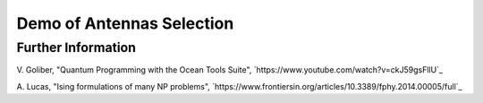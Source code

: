 Demo of Antennas Selection
===========================

Further Information
-------------------
V. Goliber,
"Quantum Programming with the Ocean Tools Suite",
`https://www.youtube.com/watch?v=ckJ59gsFllU`_

A. Lucas,
"Ising formulations of many NP problems",
`https://www.frontiersin.org/articles/10.3389/fphy.2014.00005/full`_

